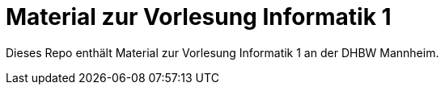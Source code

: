 = Material zur Vorlesung Informatik 1

Dieses Repo enthält Material zur Vorlesung Informatik 1 an der DHBW Mannheim.
